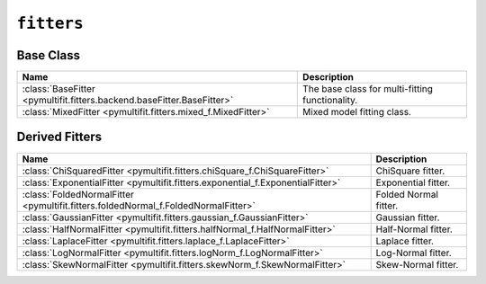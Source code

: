 ``fitters``
===========

Base Class
----------

.. list-table::
   :align: center
   :header-rows: 1

   * - Name
     - Description
   * - :class:`BaseFitter <pymultifit.fitters.backend.baseFitter.BaseFitter>`
     - The base class for multi-fitting functionality.
   * - :class:`MixedFitter <pymultifit.fitters.mixed_f.MixedFitter>`
     - Mixed model fitting class.

Derived Fitters
---------------

.. list-table::
   :align: center
   :header-rows: 1

   * - Name
     - Description
   * - :class:`ChiSquaredFitter <pymultifit.fitters.chiSquare_f.ChiSquareFitter>`
     - ChiSquare fitter.
   * - :class:`ExponentialFitter <pymultifit.fitters.exponential_f.ExponentialFitter>`
     - Exponential fitter.
   * - :class:`FoldedNormalFitter <pymultifit.fitters.foldedNormal_f.FoldedNormalFitter>`
     - Folded Normal fitter.
   * - :class:`GaussianFitter <pymultifit.fitters.gaussian_f.GaussianFitter>`
     - Gaussian fitter.
   * - :class:`HalfNormalFitter <pymultifit.fitters.halfNormal_f.HalfNormalFitter>`
     - Half-Normal fitter.
   * - :class:`LaplaceFitter <pymultifit.fitters.laplace_f.LaplaceFitter>`
     - Laplace fitter.
   * - :class:`LogNormalFitter <pymultifit.fitters.logNorm_f.LogNormalFitter>`
     - Log-Normal fitter.
   * - :class:`SkewNormalFitter <pymultifit.fitters.skewNorm_f.SkewNormalFitter>`
     - Skew-Normal fitter.
